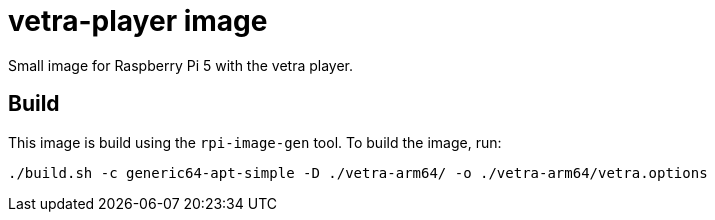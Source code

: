 = vetra-player image

Small image for Raspberry Pi 5 with the vetra player.

== Build

This image is build using the `rpi-image-gen` tool. To build the image, run:

```bash
./build.sh -c generic64-apt-simple -D ./vetra-arm64/ -o ./vetra-arm64/vetra.options
```
